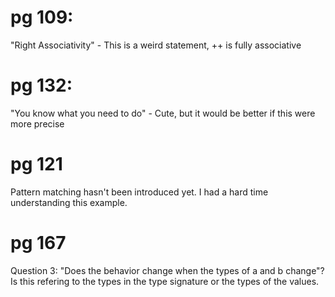 * pg 109:

"Right Associativity" - This is a weird statement, ++ is fully associative

* pg 132:

"You know what you need to do" - Cute, but it would be better if this
were more precise

* pg 121

Pattern matching hasn't been introduced yet. I had a hard time
understanding this example.
* pg 167
Question 3: "Does the behavior change when the types of a and b
change"? Is this refering to the types in the type signature or the
types of the values.
